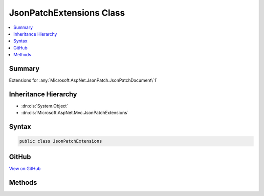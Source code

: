 

JsonPatchExtensions Class
=========================



.. contents:: 
   :local:



Summary
-------

Extensions for :any:`Microsoft.AspNet.JsonPatch.JsonPatchDocument\`1`





Inheritance Hierarchy
---------------------


* :dn:cls:`System.Object`
* :dn:cls:`Microsoft.AspNet.Mvc.JsonPatchExtensions`








Syntax
------

.. code-block:: csharp

   public class JsonPatchExtensions





GitHub
------

`View on GitHub <https://github.com/aspnet/apidocs/blob/master/aspnet/mvc/src/Microsoft.AspNet.Mvc.Formatters.Json/JsonPatchExtensions.cs>`_





.. dn:class:: Microsoft.AspNet.Mvc.JsonPatchExtensions

Methods
-------

.. dn:class:: Microsoft.AspNet.Mvc.JsonPatchExtensions
    :noindex:
    :hidden:

    
    .. dn:method:: Microsoft.AspNet.Mvc.JsonPatchExtensions.ApplyTo<T>(Microsoft.AspNet.JsonPatch.JsonPatchDocument<T>, T, Microsoft.AspNet.Mvc.ModelBinding.ModelStateDictionary)
    
        
    
        Applies JSON patch operations on object and logs errors in :any:`Microsoft.AspNet.Mvc.ModelBinding.ModelStateDictionary`\.
    
        
        
        
        :param patchDoc: The .
        
        :type patchDoc: Microsoft.AspNet.JsonPatch.JsonPatchDocument{{T}}
        
        
        :param objectToApplyTo: The entity on which  is applied.
        
        :type objectToApplyTo: {T}
        
        
        :param modelState: The  to add errors.
        
        :type modelState: Microsoft.AspNet.Mvc.ModelBinding.ModelStateDictionary
    
        
        .. code-block:: csharp
    
           public static void ApplyTo<T>(JsonPatchDocument<T> patchDoc, T objectToApplyTo, ModelStateDictionary modelState)where T : class
    
    .. dn:method:: Microsoft.AspNet.Mvc.JsonPatchExtensions.ApplyTo<T>(Microsoft.AspNet.JsonPatch.JsonPatchDocument<T>, T, Microsoft.AspNet.Mvc.ModelBinding.ModelStateDictionary, System.String)
    
        
    
        Applies JSON patch operations on object and logs errors in :any:`Microsoft.AspNet.Mvc.ModelBinding.ModelStateDictionary`\.
    
        
        
        
        :param patchDoc: The .
        
        :type patchDoc: Microsoft.AspNet.JsonPatch.JsonPatchDocument{{T}}
        
        
        :param objectToApplyTo: The entity on which  is applied.
        
        :type objectToApplyTo: {T}
        
        
        :param modelState: The  to add errors.
        
        :type modelState: Microsoft.AspNet.Mvc.ModelBinding.ModelStateDictionary
        
        
        :param prefix: The prefix to use when looking up values in .
        
        :type prefix: System.String
    
        
        .. code-block:: csharp
    
           public static void ApplyTo<T>(JsonPatchDocument<T> patchDoc, T objectToApplyTo, ModelStateDictionary modelState, string prefix)where T : class
    

